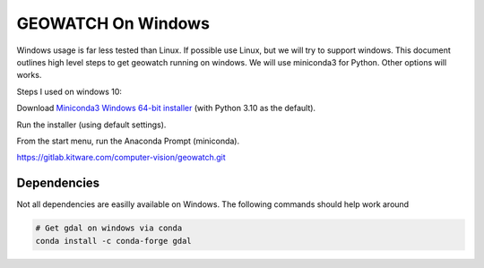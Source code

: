 GEOWATCH On Windows
===================

Windows usage is far less tested than Linux. If possible use Linux, but we will
try to support windows.  This document outlines high level steps to get
geowatch running on windows.  We will use miniconda3 for Python. Other options
will works.



Steps I used on windows 10:

Download `Miniconda3 Windows 64-bit installer <https://docs.conda.io/en/latest/miniconda.html>`_ (with Python 3.10 as the default).

Run the installer (using default settings).

From the start menu, run the Anaconda Prompt (miniconda).


https://gitlab.kitware.com/computer-vision/geowatch.git


Dependencies
~~~~~~~~~~~~

Not all dependencies are easilly available on Windows. The following commands
should help work around


.. code:: bash

    # Get gdal on windows via conda
    conda install -c conda-forge gdal
